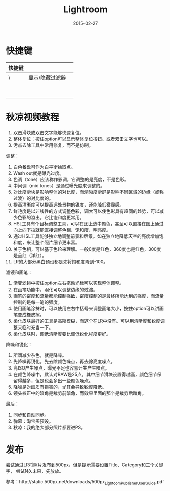 #+TITLE: Lightroom
#+DATE: 2015-02-27

* 快捷键
| 快捷键 |                 |   |
|--------+-----------------+---|
| \      | 显示/隐藏过滤器 |   |
|        |                 |   |
|        |                 |   |
|        |                 |   |
|        |                 |   |
|        |                 |   |
|        |                 |   |
|        |                 |   |
|        |                 |   |

* 秋凉视频教程
1. 双击滑块或双击文字能够快速复位。
2. 整体复位：按住option可以显示整体复位按钮。或者双击文字也可以。
3. 污点去除工具中常用修复，而不是仿制。

调整：
1. 白色餐盘可作为白平衡拾取点。
2. Wash out就是曝光过度。
3. 色调（tone）应该称作影调，它调整的是亮度，不是色彩。
4. 中间调（mid tones）是通过曝光度来调整的。
5. 对比度滑块是影响整体的对比度，而清晰度滑屏是影响不同区域的边缘（或称过渡）的对比度的。
6. 提高清晰度可以提高远处景物的锐度，还能降低雾霾感。
7. 鲜艳度是以非线性的方式调整色彩，调大可以使色彩具有趋同的趋势，可以减少色彩的溢出。它比饱和度更常用。
8. HSL工具有个目标调整工具，可以在图上选中颜色，甚至可以直接在图上通过向上向下拉就能直接调整色相、饱和度、明亮度。
9. 通过HSL工具能够独立地调整前景和后景。如在独立地降低天空的亮度增加饱和度，来让整个照片细节更丰富。
10. 关于色相，可以基于色轮来理解。一般0度是红色，360度也是红色，300度是品红（洋红）。
11. LR的大部分黑白预设都是先将饱和度降到-100。

滤镜和画笔：
1. 渐变滤镜中按住option左右拖动光标可以实现整体调整。
2. 在画笔功能中，羽化可以调整边缘的过渡。
3. 画笔的密度和流量都能控制强敌，密度控制的是最终所能达到的强度，而流量控制的是每一笔的强度。
4. 使用画笔涂抹时，可以使用左右中括号来调整画笔大小，按住option可以讲画笔变成橡皮擦。
5. 柔化皮肤最好的工具是高斯模糊，而这个在LR中没有。可以用清晰度和锐度调整来临时充当一下。
6. 柔化皮肤时，调低清晰度要比调低锐化程度更好。
   
降噪和锐化：
1. 所谓减少杂色，就是降噪。
2. 先降噪再锐化。先去除颜色噪点，再去除亮度噪点。
3. 高ISO产生噪点，曝光不足也容易计生产生噪点。
4. 在颜色降噪中，默认对RAW是25点。其中细节滑块设置得越高，颜色细节保留得越多，但是也会多出一些颜色噪点。
5. 降噪是对画质有损害的，尤其会导致锐度降低。
6. 镜头校正中的暗角是裁剪前暗角，而效果里面的那个是裁剪后暗角。
   
最后：
1. 同步和自动同步。
2. 弹幕：淘宝买预设。
3. 秋凉：我的绝大部分照片都要进PS。


* 发布
尝试通过LR将照片发布到500px，但是提示需要设置Title、Category和三个关键字，
尝试N久未果，先放放。

参考：http://static.500px.net/downloads/500px_Lightoom_Publisher_User_Guide.pdf
